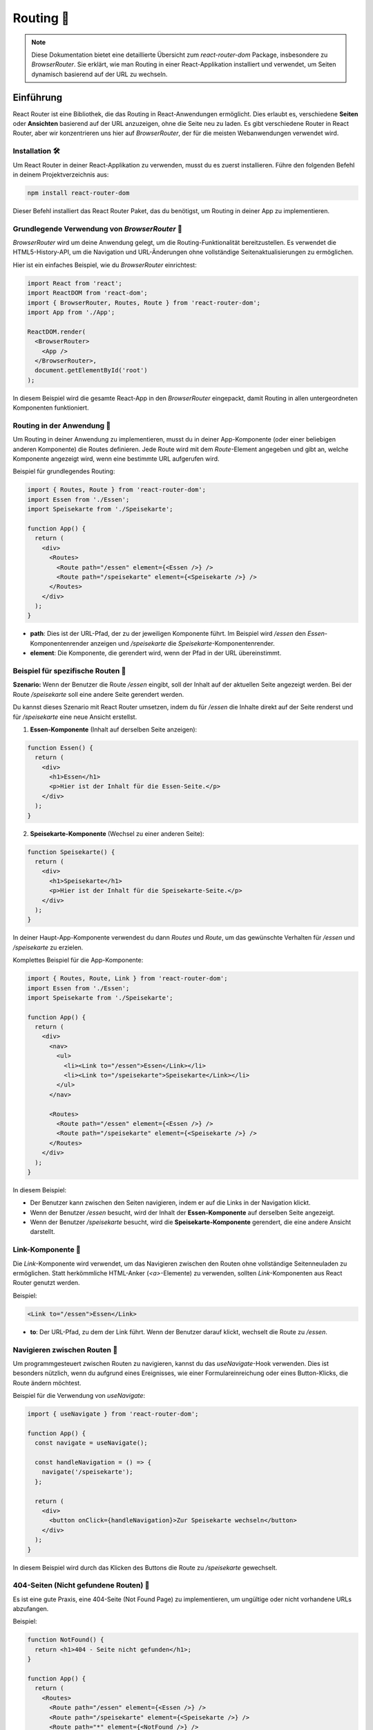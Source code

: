 
Routing 🧭
==============================================

.. note:: Diese Dokumentation bietet eine detaillierte Übersicht zum `react-router-dom` Package, insbesondere zu `BrowserRouter`. Sie erklärt, wie man Routing in einer React-Applikation installiert und verwendet, um Seiten dynamisch basierend auf der URL zu wechseln.

Einführung
~~~~~~~~~~~~~~~~
React Router ist eine Bibliothek, die das Routing in React-Anwendungen ermöglicht. Dies erlaubt es, verschiedene **Seiten** oder **Ansichten** basierend auf der URL anzuzeigen, ohne die Seite neu zu laden. Es gibt verschiedene Router in React Router, aber wir konzentrieren uns hier auf `BrowserRouter`, der für die meisten Webanwendungen verwendet wird.

Installation 🛠️
----------------------------
Um React Router in deiner React-Applikation zu verwenden, musst du es zuerst installieren. Führe den folgenden Befehl in deinem Projektverzeichnis aus:

.. code-block:: bash

   npm install react-router-dom

Dieser Befehl installiert das React Router Paket, das du benötigst, um Routing in deiner App zu implementieren.

Grundlegende Verwendung von `BrowserRouter` 🔨
------------------------------------------------------
`BrowserRouter` wird um deine Anwendung gelegt, um die Routing-Funktionalität bereitzustellen. Es verwendet die HTML5-History-API, um die Navigation und URL-Änderungen ohne vollständige Seitenaktualisierungen zu ermöglichen.

Hier ist ein einfaches Beispiel, wie du `BrowserRouter` einrichtest:

.. code-block:: react

   import React from 'react';
   import ReactDOM from 'react-dom';
   import { BrowserRouter, Routes, Route } from 'react-router-dom';
   import App from './App';

   ReactDOM.render(
     <BrowserRouter>
       <App />
     </BrowserRouter>,
     document.getElementById('root')
   );

In diesem Beispiel wird die gesamte React-App in den `BrowserRouter` eingepackt, damit Routing in allen untergeordneten Komponenten funktioniert.

Routing in der Anwendung 🧭
------------------------------------------------------
Um Routing in deiner Anwendung zu implementieren, musst du in deiner App-Komponente (oder einer beliebigen anderen Komponente) die Routes definieren. Jede Route wird mit dem `Route`-Element angegeben und gibt an, welche Komponente angezeigt wird, wenn eine bestimmte URL aufgerufen wird.

Beispiel für grundlegendes Routing:

.. code-block:: react

   import { Routes, Route } from 'react-router-dom';
   import Essen from './Essen';
   import Speisekarte from './Speisekarte';

   function App() {
     return (
       <div>
         <Routes>
           <Route path="/essen" element={<Essen />} />
           <Route path="/speisekarte" element={<Speisekarte />} />
         </Routes>
       </div>
     );
   }

- **path**: Dies ist der URL-Pfad, der zu der jeweiligen Komponente führt. Im Beispiel wird `/essen` den `Essen`-Komponentenrender anzeigen und `/speisekarte` die `Speisekarte`-Komponentenrender.
- **element**: Die Komponente, die gerendert wird, wenn der Pfad in der URL übereinstimmt.

Beispiel für spezifische Routen 🎲
------------------------------------------------------

**Szenario:**
Wenn der Benutzer die Route `/essen` eingibt, soll der Inhalt auf der aktuellen Seite angezeigt werden. Bei der Route `/speisekarte` soll eine andere Seite gerendert werden.

Du kannst dieses Szenario mit React Router umsetzen, indem du für `/essen` die Inhalte direkt auf der Seite renderst und für `/speisekarte` eine neue Ansicht erstellst.

1. **Essen-Komponente** (Inhalt auf derselben Seite anzeigen):

.. code-block:: react

   function Essen() {
     return (
       <div>
         <h1>Essen</h1>
         <p>Hier ist der Inhalt für die Essen-Seite.</p>
       </div>
     );
   }

2. **Speisekarte-Komponente** (Wechsel zu einer anderen Seite):

.. code-block:: react

   function Speisekarte() {
     return (
       <div>
         <h1>Speisekarte</h1>
         <p>Hier ist der Inhalt für die Speisekarte-Seite.</p>
       </div>
     );
   }

In deiner Haupt-App-Komponente verwendest du dann `Routes` und `Route`, um das gewünschte Verhalten für `/essen` und `/speisekarte` zu erzielen.

Komplettes Beispiel für die App-Komponente:

.. code-block:: react

   import { Routes, Route, Link } from 'react-router-dom';
   import Essen from './Essen';
   import Speisekarte from './Speisekarte';

   function App() {
     return (
       <div>
         <nav>
           <ul>
             <li><Link to="/essen">Essen</Link></li>
             <li><Link to="/speisekarte">Speisekarte</Link></li>
           </ul>
         </nav>

         <Routes>
           <Route path="/essen" element={<Essen />} />
           <Route path="/speisekarte" element={<Speisekarte />} />
         </Routes>
       </div>
     );
   }

In diesem Beispiel:

- Der Benutzer kann zwischen den Seiten navigieren, indem er auf die Links in der Navigation klickt.
- Wenn der Benutzer `/essen` besucht, wird der Inhalt der **Essen-Komponente** auf derselben Seite angezeigt.
- Wenn der Benutzer `/speisekarte` besucht, wird die **Speisekarte-Komponente** gerendert, die eine andere Ansicht darstellt.

Link-Komponente 🔗
------------------------------------------------------
Die `Link`-Komponente wird verwendet, um das Navigieren zwischen den Routen ohne vollständige Seitenneuladen zu ermöglichen. Statt herkömmliche HTML-Anker (`<a>`-Elemente) zu verwenden, sollten `Link`-Komponenten aus React Router genutzt werden.

Beispiel:

.. code-block:: react

   <Link to="/essen">Essen</Link>

- **to**: Der URL-Pfad, zu dem der Link führt. Wenn der Benutzer darauf klickt, wechselt die Route zu `/essen`.

Navigieren zwischen Routen 🧭
------------------------------------------------------
Um programmgesteuert zwischen Routen zu navigieren, kannst du das `useNavigate`-Hook verwenden. Dies ist besonders nützlich, wenn du aufgrund eines Ereignisses, wie einer Formulareinreichung oder eines Button-Klicks, die Route ändern möchtest.

Beispiel für die Verwendung von `useNavigate`:

.. code-block:: react

   import { useNavigate } from 'react-router-dom';

   function App() {
     const navigate = useNavigate();

     const handleNavigation = () => {
       navigate('/speisekarte');
     };

     return (
       <div>
         <button onClick={handleNavigation}>Zur Speisekarte wechseln</button>
       </div>
     );
   }

In diesem Beispiel wird durch das Klicken des Buttons die Route zu `/speisekarte` gewechselt.

404-Seiten (Nicht gefundene Routen) 👾
------------------------------------------------------
Es ist eine gute Praxis, eine 404-Seite (Not Found Page) zu implementieren, um ungültige oder nicht vorhandene URLs abzufangen.

Beispiel:

.. code-block:: react

   function NotFound() {
     return <h1>404 - Seite nicht gefunden</h1>;
   }

   function App() {
     return (
       <Routes>
         <Route path="/essen" element={<Essen />} />
         <Route path="/speisekarte" element={<Speisekarte />} />
         <Route path="*" element={<NotFound />} />
       </Routes>
     );
   }

In diesem Beispiel wird jede nicht definierte Route zur `NotFound`-Komponente führen, die eine 404-Fehlermeldung anzeigt.

Zusammenfassung 📑
------------------------------------------------------
React Router ist ein leistungsstarkes Tool, das es dir ermöglicht, **clientseitiges Routing** in React-Anwendungen zu implementieren. Mit `BrowserRouter`, `Route`, `Link` und `useNavigate` kannst du Seiten dynamisch basierend auf der URL rendern, ohne die Seite neu zu laden.

- Installiere React Router mit: `npm install react-router-dom`
- Verwende `BrowserRouter` zur Umwicklung deiner App.
- Definiere Routen mit `Route` und verwende `Link` zum Navigieren.
- Implementiere spezielle Routen für `/essen` und `/speisekarte` nach deinen Bedürfnissen.
- Vergiss nicht, eine 404-Seite für ungültige Routen zu implementieren.

